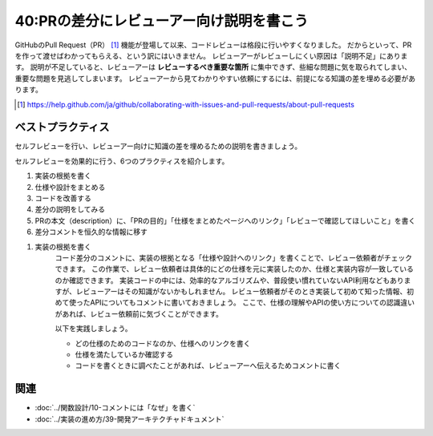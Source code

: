 =========================================
40:PRの差分にレビューアー向け説明を書こう
=========================================

.. maigo:: 私が知ってることは先輩なら全部知ってるはず？

    * 先輩T：さっき頼まれたコードレビューなんだけど、ちょっといろいろ情報が足りてなくて、これだとレビューできないよ。
    * 後輩W：え、何が足りないですか？
    * 先輩T：まず、この新機能の仕様はどこにまとまってる？
    * 後輩W：このチケットにまとまってます。途中確認や変更がいろいろあったので、読む必要があるコメントはここと、ここと……あとこの添付ファイルと……。
    * 先輩T：それを読み解いてコードレビューするのは無理だなあ。まず仕様を1箇所見ればわかるようにまとめてください。チケットなら、最終的に決定した仕様をチケット本文に書くといいね。コメントだと流れて行っちゃうから。
    * 後輩W：わかりました。
    * 先輩T：そして、PRの差分それぞれに自分で「その差分が何のためのものなのか、どの仕様のためなのか」を書いてください。レビューアーがその差分を見たときにそれが書いてあれば質問せずに済むので、お互いに質問と回答を書く時間が減らせるよ。そしてもっと重要なのは、実装者自身で説明を書くことで自分の勘違いに気づくチャンスができることだね。
    * 後輩W：なるほどー。

GitHubのPull Request（PR） [#pr]_ 機能が登場して以来、コードレビューは格段に行いやすくなりました。
だからといって、PRを作って渡せばわかってもらえる、という訳にはいきません。
レビューアーがレビューしにくい原因は「説明不足」にあります。
説明が不足していると、レビューアーは **レビューするべき重要な箇所** に集中できず、些細な問題に気を取られてしまい、重要な問題を見逃してしまいます。
レビューアーから見てわかりやすい依頼にするには、前提になる知識の差を埋める必要があります。

.. [#pr] https://help.github.com/ja/github/collaborating-with-issues-and-pull-requests/about-pull-requests

.. omission::

ベストプラクティス
==================

.. index:: セルフレビュー
.. index:: 実装の根拠

セルフレビューを行い、レビューアー向けに知識の差を埋めるための説明を書きましょう。

セルフレビューを効果的に行う、6つのプラクティスを紹介します。

1. 実装の根拠を書く
2. 仕様や設計をまとめる
3. コードを改善する
4. 差分の説明をしてみる
5. PRの本文（description）に、「PRの目的」「仕様をまとめたページへのリンク」「レビューで確認してほしいこと」を書く
6. 差分コメントを恒久的な情報に移す

1. 実装の根拠を書く
    コード差分のコメントに、実装の根拠となる「仕様や設計へのリンク」を書くことで、レビュー依頼者がチェックできます。
    この作業で、レビュー依頼者は具体的にどの仕様を元に実装したのか、仕様と実装内容が一致しているのか確認できます。
    実装コードの中には、効率的なアルゴリズムや、普段使い慣れていないAPI利用などもありますが、レビューアーはその知識がないかもしれません。
    レビュー依頼者がそのとき実装して初めて知った情報、初めて使ったAPIについてもコメントに書いておきましょう。
    ここで、仕様の理解やAPIの使い方についての認識違いがあれば、レビュー依頼前に気づくことができます。

    以下を実践しましょう。

    * どの仕様のためのコードなのか、仕様へのリンクを書く
    * 仕様を満たしているか確認する
    * コードを書くときに調べたことがあれば、レビューアーへ伝えるためコメントに書く

.. omission::

関連
====

* :doc:`../関数設計/10-コメントには「なぜ」を書く`
* :doc:`../実装の進め方/39-開発アーキテクチャドキュメント`

